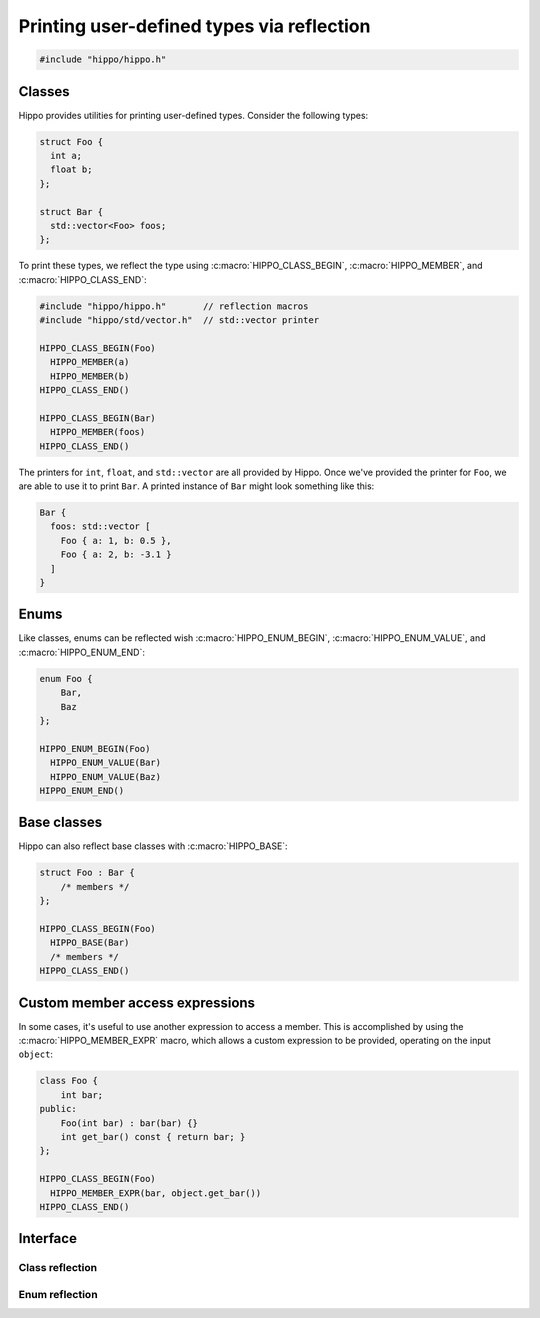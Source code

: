 .. _reflection:

Printing user-defined types via reflection
==========================================

.. code-block::

   #include "hippo/hippo.h"

Classes
-------
Hippo provides utilities for printing user-defined types. Consider the following types:

.. code-block:: cpp

   struct Foo {
     int a;
     float b;
   };

   struct Bar {
     std::vector<Foo> foos;
   };

To print these types, we reflect the type using :c:macro:`HIPPO_CLASS_BEGIN`, :c:macro:`HIPPO_MEMBER`, and :c:macro:`HIPPO_CLASS_END`:

.. code-block:: cpp

   #include "hippo/hippo.h"       // reflection macros
   #include "hippo/std/vector.h"  // std::vector printer
   
   HIPPO_CLASS_BEGIN(Foo)
     HIPPO_MEMBER(a)
     HIPPO_MEMBER(b)
   HIPPO_CLASS_END()
   
   HIPPO_CLASS_BEGIN(Bar)
     HIPPO_MEMBER(foos)
   HIPPO_CLASS_END()

The printers for ``int``, ``float``, and ``std::vector`` are all provided by Hippo.
Once we've provided the printer for ``Foo``, we are able to use it to print ``Bar``.
A printed instance of ``Bar`` might look something like this:

.. code-block:: none

   Bar {
     foos: std::vector [
       Foo { a: 1, b: 0.5 },
       Foo { a: 2, b: -3.1 }
     ]
   }

Enums
-----
Like classes, enums can be reflected wish :c:macro:`HIPPO_ENUM_BEGIN`, :c:macro:`HIPPO_ENUM_VALUE`, and :c:macro:`HIPPO_ENUM_END`:

.. code-block:: cpp

   enum Foo {
       Bar,
       Baz
   };

   HIPPO_ENUM_BEGIN(Foo)
     HIPPO_ENUM_VALUE(Bar)
     HIPPO_ENUM_VALUE(Baz)
   HIPPO_ENUM_END()

Base classes
------------
Hippo can also reflect base classes with :c:macro:`HIPPO_BASE`:

.. code-block:: cpp

   struct Foo : Bar {
       /* members */
   };
   
   HIPPO_CLASS_BEGIN(Foo)
     HIPPO_BASE(Bar)
     /* members */
   HIPPO_CLASS_END()

Custom member access expressions
--------------------------------
In some cases, it's useful to use another expression to access a member.
This is accomplished by using the :c:macro:`HIPPO_MEMBER_EXPR` macro, which allows a custom expression to be provided, operating on the input ``object``:

.. code-block:: cpp

   class Foo {
       int bar;
   public:
       Foo(int bar) : bar(bar) {}
       int get_bar() const { return bar; }
   };

   HIPPO_CLASS_BEGIN(Foo)
     HIPPO_MEMBER_EXPR(bar, object.get_bar())
   HIPPO_CLASS_END()

Interface
---------
Class reflection
^^^^^^^^^^^^^^^^
.. doxygendefine:: HIPPO_CLASS_BEGIN
.. doxygendefine:: HIPPO_CLASS_END
.. doxygendefine:: HIPPO_BASE
.. doxygendefine:: HIPPO_MEMBER
.. doxygendefine:: HIPPO_MEMBER_EXPR

Enum reflection
^^^^^^^^^^^^^^^
.. doxygendefine:: HIPPO_ENUM_BEGIN
.. doxygendefine:: HIPPO_ENUM_END
.. doxygendefine:: HIPPO_ENUM_VALUE

